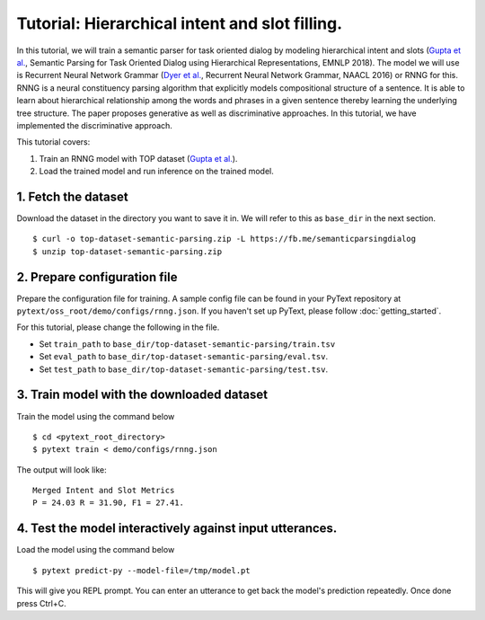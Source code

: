 Tutorial: Hierarchical intent and slot filling.
===============================================

In this tutorial, we will train a semantic parser for task oriented dialog by modeling hierarchical intent and slots (`Gupta et al.`_, Semantic Parsing for Task Oriented Dialog using Hierarchical Representations, EMNLP 2018). The model we will use is Recurrent Neural Network Grammar (`Dyer et al.`_, Recurrent Neural Network Grammar, NAACL 2016) or RNNG for this. RNNG is a neural constituency parsing algorithm that explicitly models compositional structure of a sentence. It is able to learn about hierarchical relationship among the words and phrases in a given sentence thereby learning the underlying tree structure. The paper proposes generative as well as discriminative approaches. In this tutorial, we have implemented the discriminative approach.

This tutorial covers:

1. Train an RNNG model with TOP dataset (`Gupta et al.`_).
2. Load the trained model and run inference on the trained model.


1. Fetch the dataset
--------------------

Download the dataset in the directory you want to save it in. We will refer to this as ``base_dir`` in the next section.
::
	$ curl -o top-dataset-semantic-parsing.zip -L https://fb.me/semanticparsingdialog
	$ unzip top-dataset-semantic-parsing.zip


2. Prepare configuration file
-----------------------------

Prepare the configuration file for training. A sample config file can be found in your PyText repository at ``pytext/oss_root/demo/configs/rnng.json``. If you haven't set up PyText, please follow :doc:`getting_started`.

For this tutorial, please change the following in the file.

- Set ``train_path`` to ``base_dir/top-dataset-semantic-parsing/train.tsv``
- Set ``eval_path`` to ``base_dir/top-dataset-semantic-parsing/eval.tsv``.
- Set ``test_path`` to ``base_dir/top-dataset-semantic-parsing/test.tsv``.


3. Train model with the downloaded dataset
------------------------------------------

Train the model using the command below
::
	$ cd <pytext_root_directory>
	$ pytext train < demo/configs/rnng.json

The output will look like:
::
	Merged Intent and Slot Metrics
	P = 24.03 R = 31.90, F1 = 27.41.


4. Test the model interactively against input utterances.
---------------------------------------------------------

Load the model using the command below
::
	$ pytext predict-py --model-file=/tmp/model.pt

This will give you REPL prompt. You can enter an utterance to get back the model's prediction repeatedly. Once done press Ctrl+C.


.. _`Dyer et al.`: https://arxiv.org/abs/1602.07776
.. _`Gupta et al.`: https://arxiv.org/abs/1810.07942d
